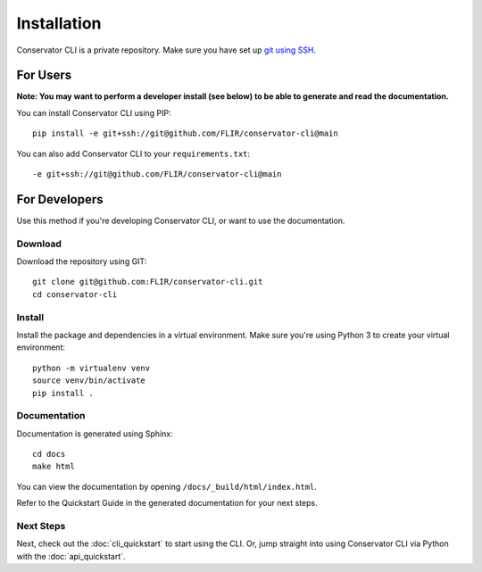Installation
============

Conservator CLI is a private repository. Make sure you have set up `git using SSH`_.

.. _`git using SSH`: https://docs.github.com/en/free-pro-team@latest/github/authenticating-to-github/connecting-to-github-with-ssh


For Users
---------

**Note: You may want to perform a developer install (see below) to be able to
generate and read the documentation.**

You can install Conservator CLI using PIP::

    pip install -e git+ssh://git@github.com/FLIR/conservator-cli@main

You can also add Conservator CLI to your ``requirements.txt``::

    -e git+ssh://git@github.com/FLIR/conservator-cli@main

For Developers
--------------

Use this method if you're developing Conservator CLI, or want to use the
documentation.

Download
^^^^^^^^

Download the repository using GIT::

    git clone git@github.com:FLIR/conservator-cli.git
    cd conservator-cli

Install
^^^^^^^

Install the package and dependencies in a virtual environment. Make sure
you're using Python 3 to create your virtual environment::

    python -m virtualenv venv
    source venv/bin/activate
    pip install .

Documentation
^^^^^^^^^^^^^

Documentation is generated using Sphinx::

    cd docs
    make html

You can view the documentation by opening ``/docs/_build/html/index.html``.

Refer to the Quickstart Guide in the generated documentation for your next steps.

Next Steps
^^^^^^^^^^
Next, check out the :doc:`cli_quickstart` to start using the CLI. Or, jump
straight into using Conservator CLI via Python with the :doc:`api_quickstart`.
